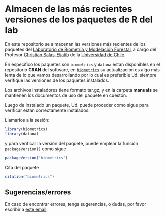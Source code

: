 * Almacen de las más recientes versiones de los paquetes de R del lab

En este repositorio se almacenan las versiones más recientes de los paquetes del [[https://biometriaforestal.uchile.cl][Laboratorio de Biometría y Modelación Forestal]], a cargo  del Profesor [[https://eljatib.com][Christian Salas-Eljatib]]  de la [[https://uchile.cl][Universidad de Chile]].

En específico los paquetes son
=biometrics= y =datana=  estan disponibles en el repositorio *CRAN* del software, en [[https://cran.r-project.org/package=biometrics][=biometrics=]]
su actualización es algo más lenta de lo que vamos desarrollando por lo cual
es preferible Ud. siempre verifique las versiones de los paquetes instalados.

Los archivos instaladores tiene formato tar.gz, y en la carpeta
*manuals* se mantienen los documentos de uso del paquete en cuestón.

Luego de instalado un paquete, 
 Ud. puede proceder como sigue para verificar estan correctamente
 instalados.
 # para lo cual se asume que ya tiene instalados los paquetes =biometrics= y =datana= en su versión de R. 

  
Llamarlos a la sesión:

  #+begin_src R
  library(biometrics)
  library(datana)
  #+end_src
y para verificar la versión del paquete, puede emplear la función =packageVersion()= como sigue
#+begin_src R
packageVersion("biometrics")
#+end_src

Cita del paquete
#+begin_src R
citation("biometrics")
#+end_src

** Sugerencias/errores
En caso de encontrar errores, tenga sugerencias, o dudas, por favor escribir a [[mailto:christian.salas@uchile.cl][este email]].

